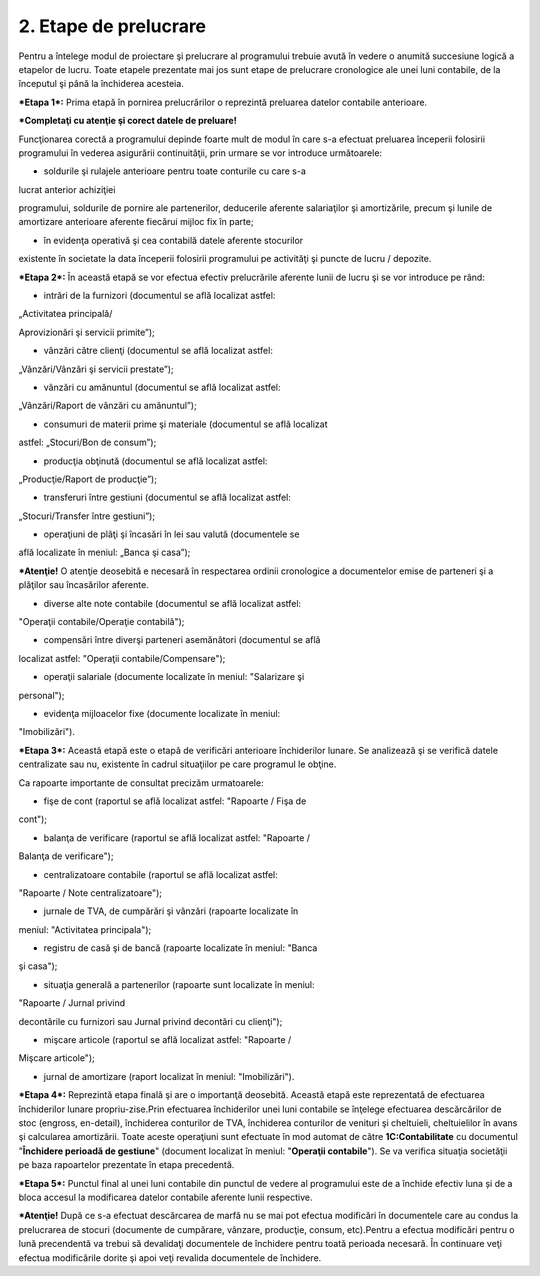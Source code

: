 2. Etape de prelucrare
======================

Pentru a întelege modul de proiectare şi prelucrare al programului
trebuie avută în vedere o anumită succesiune logică a etapelor de lucru.
Toate etapele prezentate mai jos sunt etape de prelucrare cronologice
ale unei luni contabile, de la începutul şi până la închiderea acesteia.

***Etapa 1*:** Prima etapă în pornirea prelucrărilor o reprezintă
preluarea datelor contabile anterioare.

***Completaţi cu atenţie şi corect datele de preluare!**

Funcţionarea corectă a programului depinde foarte mult de modul în care
s-a efectuat preluarea începerii folosirii programului în vederea
asigurării continuităţii, prin urmare se vor introduce următoarele:

-  soldurile şi rulajele anterioare pentru toate conturile cu care s-a
lucrat anterior achiziţiei

programului, soldurile de pornire ale partenerilor, deducerile aferente
salariaţilor şi amortizările, precum şi lunile de amortizare anterioare
aferente fiecărui mijloc fix în parte;

-  în evidenţa operativă şi cea contabilă datele aferente stocurilor
existente în societate la data începerii folosirii programului pe
activităţi şi puncte de lucru / depozite.

***Etapa 2*:** În această etapă se vor efectua efectiv prelucrările
aferente lunii de lucru şi se vor introduce pe rând:

-  intrări de la furnizori (documentul se află localizat astfel:
„Activitatea principală/

Aprovizionări şi servicii primite”);

-  vânzări către clienţi (documentul se află localizat astfel:
„Vânzări/Vânzări şi servicii prestate”);

-  vânzări cu amănuntul (documentul se află localizat astfel:
„Vânzări/Raport de vânzări cu amănuntul”);

-  consumuri de materii prime şi materiale (documentul se află localizat
astfel: „Stocuri/Bon de consum”);

-  producţia obţinută (documentul se află localizat astfel:
„Producţie/Raport de producţie”);

-  transferuri între gestiuni (documentul se află localizat astfel:
„Stocuri/Transfer între gestiuni”);

-  operaţiuni de plăţi şi încasări în lei sau valută (documentele se
află localizate în meniul: „Banca şi casa”);

***Atenţie!** O atenţie deosebită e necesară în respectarea ordinii
cronologice a documentelor emise de parteneri şi a plăţilor sau
încasărilor aferente.

-  diverse alte note contabile (documentul se află localizat astfel:
"Operaţii contabile/Operaţie contabilă");

-  compensări între diverşi parteneri asemănători (documentul se află
localizat astfel: "Operaţii contabile/Compensare");

-  operaţii salariale (documente localizate în meniul: "Salarizare şi
personal");

-  evidenţa mijloacelor fixe (documente localizate în meniul:
"Imobilizări").

***Etapa 3*:** Această etapă este o etapă de verificări anterioare
închiderilor lunare. Se analizează şi se verifică datele centralizate
sau nu, existente în cadrul situaţiilor pe care programul le obţine.

Ca rapoarte importante de consultat precizăm urmatoarele:

-  fişe de cont (raportul se află localizat astfel: "Rapoarte / Fişa de
cont");

-  balanţa de verificare (raportul se află localizat astfel: "Rapoarte /
Balanţa de verificare");

-  centralizatoare contabile (raportul se află localizat astfel:
"Rapoarte / Note centralizatoare");

-  jurnale de TVA, de cumpărări şi vânzări (rapoarte localizate în
meniul: "Activitatea principala");

-  registru de casă şi de bancă (rapoarte localizate în meniul: "Banca
şi casa");

-  situaţia generală a partenerilor (rapoarte sunt localizate în meniul:
"Rapoarte / Jurnal privind

decontările cu furnizori sau Jurnal privind decontări cu clienţi");

-  mişcare articole (raportul se află localizat astfel: "Rapoarte /
Mişcare articole");

-  jurnal de amortizare (raport localizat în meniul: "Imobilizări").

***Etapa 4*:** Reprezintă etapa finală şi are o importanţă deosebită.
Această etapă este reprezentată de efectuarea închiderilor lunare
propriu-zise.Prin efectuarea închiderilor unei luni contabile se
înţelege efectuarea descărcărilor de stoc (engross, en-detail),
închiderea conturilor de TVA, închiderea conturilor de venituri şi
cheltuieli, cheltuielilor în avans şi calcularea amortizării. Toate
aceste operaţiuni sunt efectuate în mod automat de către
**1C:Contabilitate** cu documentul "**Închidere perioadă de gestiune**"
(document localizat în meniul: "**Operaţii contabile**"). Se va verifica
situaţia societăţii pe baza rapoartelor prezentate în etapa precedentă.

***Etapa 5*:** Punctul final al unei luni contabile din punctul de
vedere al programului este de a închide efectiv luna și de a bloca
accesul la modificarea datelor contabile aferente lunii respective.

***Atenţie!** După ce s-a efectuat descărcarea de marfă nu se mai pot
efectua modificări în documentele care au condus la prelucrarea de
stocuri (documente de cumpărare, vânzare, producţie, consum, etc).Pentru
a efectua modificări pentru o lună precendentă va trebui să devalidaţi
documentele de închidere pentru toată perioada necesară. În continuare
veţi efectua modificările dorite şi apoi veţi revalida documentele de
închidere.

